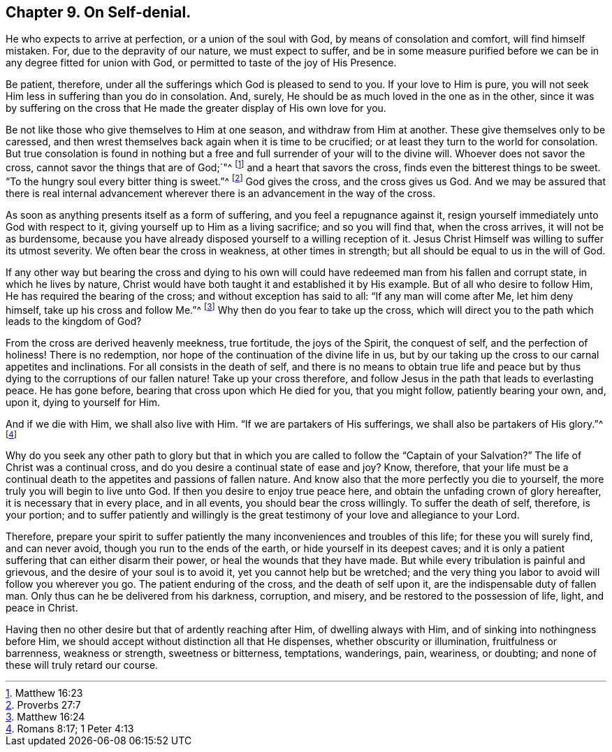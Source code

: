 == Chapter 9. On Self-denial.

He who expects to arrive at perfection, or a union of the soul with God,
by means of consolation and comfort, will find himself mistaken.
For, due to the depravity of our nature, we must expect to suffer,
and be in some measure purified before we can be in any degree fitted for union with God,
or permitted to taste of the joy of His Presence.

Be patient, therefore, under all the sufferings which God is pleased to send to you.
If your love to Him is pure,
you will not seek Him less in suffering than you do in consolation.
And, surely, He should be as much loved in the one as in the other,
since it was by suffering on the cross that He made
the greater display of His own love for you.

Be not like those who give themselves to Him at one season,
and withdraw from Him at another.
These give themselves only to be caressed,
and then wrest themselves back again when it is time to be crucified;
or at least they turn to the world for consolation.
But true consolation is found in nothing but a free
and full surrender of your will to the divine will.
Whoever does not savor the cross, cannot savor the things that are of God;`"^
footnote:[Matthew 16:23]
and a heart that savors the cross, finds even the bitterest things to be sweet.
"`To the hungry soul every bitter thing is sweet.`"^
footnote:[Proverbs 27:7]
God gives the cross, and the cross gives us God.
And we may be assured that there is real internal advancement
wherever there is an advancement in the way of the cross.

As soon as anything presents itself as a form of suffering,
and you feel a repugnance against it,
resign yourself immediately unto God with respect to it,
giving yourself up to Him as a living sacrifice; and so you will find that,
when the cross arrives, it will not be as burdensome,
because you have already disposed yourself to a willing reception of it.
Jesus Christ Himself was willing to suffer its utmost severity.
We often bear the cross in weakness, at other times in strength;
but all should be equal to us in the will of God.

If any other way but bearing the cross and dying to his own will
could have redeemed man from his fallen and corrupt state,
in which he lives by nature,
Christ would have both taught it and established it by His example.
But of all who desire to follow Him, He has required the bearing of the cross;
and without exception has said to all: "`If any man will come after Me,
let him deny himself, take up his cross and follow Me.`"^
footnote:[Matthew 16:24]
Why then do you fear to take up the cross,
which will direct you to the path which leads to the kingdom of God?

From the cross are derived heavenly meekness, true fortitude, the joys of the Spirit,
the conquest of self, and the perfection of holiness!
There is no redemption, nor hope of the continuation of the divine life in us,
but by our taking up the cross to our carnal appetites and inclinations.
For all consists in the death of self,
and there is no means to obtain true life and peace but
by thus dying to the corruptions of our fallen nature!
Take up your cross therefore,
and follow Jesus in the path that leads to everlasting peace.
He has gone before, bearing that cross upon which He died for you, that you might follow,
patiently bearing your own, and, upon it, dying to yourself for Him.

And if we die with Him, we shall also live with Him.
"`If we are partakers of His sufferings, we shall also be partakers of His glory.`"^
footnote:[Romans 8:17; 1 Peter 4:13]

Why do you seek any other path to glory but that in which
you are called to follow the "`Captain of your Salvation?`"
The life of Christ was a continual cross,
and do you desire a continual state of ease and joy?
Know, therefore,
that your life must be a continual death to the appetites and passions of fallen nature.
And know also that the more perfectly you die to yourself,
the more truly you will begin to live unto God.
If then you desire to enjoy true peace here,
and obtain the unfading crown of glory hereafter, it is necessary that in every place,
and in all events, you should bear the cross willingly.
To suffer the death of self, therefore, is your portion;
and to suffer patiently and willingly is the great
testimony of your love and allegiance to your Lord.

Therefore,
prepare your spirit to suffer patiently the many
inconveniences and troubles of this life;
for these you will surely find, and can never avoid,
though you run to the ends of the earth, or hide yourself in its deepest caves;
and it is only a patient suffering that can either disarm their power,
or heal the wounds that they have made.
But while every tribulation is painful and grievous,
and the desire of your soul is to avoid it, yet you cannot help but be wretched;
and the very thing you labor to avoid will follow you wherever you go.
The patient enduring of the cross, and the death of self upon it,
are the indispensable duty of fallen man.
Only thus can he be delivered from his darkness, corruption, and misery,
and be restored to the possession of life, light, and peace in Christ.

Having then no other desire but that of ardently reaching after Him,
of dwelling always with Him, and of sinking into nothingness before Him,
we should accept without distinction all that He dispenses,
whether obscurity or illumination, fruitfulness or barrenness, weakness or strength,
sweetness or bitterness, temptations, wanderings, pain, weariness, or doubting;
and none of these will truly retard our course.
